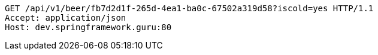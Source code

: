 [source,http,options="nowrap"]
----
GET /api/v1/beer/fb7d2d1f-265d-4ea1-ba0c-67502a319d58?iscold=yes HTTP/1.1
Accept: application/json
Host: dev.springframework.guru:80

----